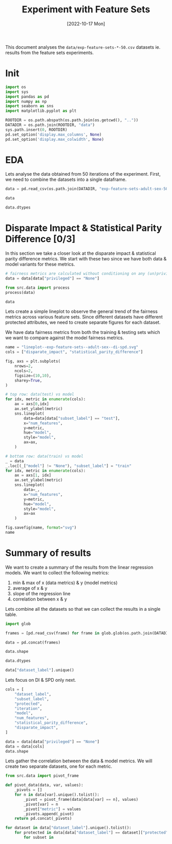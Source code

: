 #+title: Experiment with Feature Sets
#+date: [2022-10-17 Mon]
#+options: toc:t
#+toc: tables
#+html_head: <link rel="stylesheet" href="main.css">
#+property: header-args:python :session *sh22qual* :exports both :eval no-export

This document analyses the =data/exp-feature-sets-*-50.csv= datasets
ie. results from the feature sets experiments.

* Init

#+begin_src python :results silent
  import os
  import sys
  import pandas as pd
  import numpy as np
  import seaborn as sns
  import matplotlib.pyplot as plt

  ROOTDIR = os.path.abspath(os.path.join(os.getcwd(), ".."))
  DATADIR = os.path.join(ROOTDIR, "data")
  sys.path.insert(0, ROOTDIR)
  pd.set_option('display.max_columns', None)
  pd.set_option('display.max_colwidth', None)
#+end_src

* EDA
Lets analyse the data obtained from 50 iterations of the experiment.
First, we need to combine the datasets into a single dataframe.

#+begin_src python
  data = pd.read_csv(os.path.join(DATADIR, "exp-feature-sets-adult-sex-50.csv"))

  data
#+end_src

#+RESULTS:
#+begin_example
      theil_index  base_rate       PPV  num_negatives dataset_label       FPR  \
0             NaN   0.245356       NaN         8532.0         adult       NaN   
1             NaN   0.248673       NaN        25482.0         adult       NaN   
2             NaN   0.311000       NaN         5224.0         adult       NaN   
3             NaN   0.312966       NaN        15764.0         adult       NaN   
4             NaN   0.111708       NaN         3308.0         adult       NaN   
...           ...        ...       ...            ...           ...       ...   
8095          NaN        NaN  0.689952            NaN         adult  0.123877   
8096          NaN        NaN  0.713208            NaN         adult  0.023544   
8097     0.145611        NaN  0.620676            NaN         adult  0.116680   
8098          NaN        NaN  0.626452            NaN         adult  0.159816   
8099          NaN        NaN  0.563025            NaN         adult  0.048327   

           TPR      FN privileged  num_positives       FNR      TP protected  \
0          NaN     NaN       None         2774.0       NaN     NaN       sex   
1          NaN     NaN       None         8434.0       NaN     NaN       sex   
2          NaN     NaN       True         2358.0       NaN     NaN       sex   
3          NaN     NaN       True         7181.0       NaN     NaN       sex   
4          NaN     NaN      False          416.0       NaN     NaN       sex   
...        ...     ...        ...            ...       ...     ...       ...   
8095  0.598340   968.0       True            NaN  0.401660  1442.0       sex   
8096  0.432494   248.0      False            NaN  0.567506   189.0       sex   
8097  0.567264  1232.0       None            NaN  0.432736  1615.0       sex   
8098  0.581743  1008.0       True            NaN  0.418257  1402.0       sex   
8099  0.459954   236.0      False            NaN  0.540046   201.0       sex   

      iteration      TN       TNR                   model  \
0             0     NaN       NaN                    None   
1             0     NaN       NaN                    None   
2             0     NaN       NaN                    None   
3             0     NaN       NaN                    None   
4             0     NaN       NaN                    None   
...         ...     ...       ...                     ...   
8095         49  4583.0  0.876123      adaboostclassifier   
8096         49  3152.0  0.976456      adaboostclassifier   
8097         49  7472.0  0.883320  randomforestclassifier   
8098         49  4395.0  0.840184  randomforestclassifier   
8099         49  3072.0  0.951673  randomforestclassifier   

      average_abs_odds_difference        f1 subset_label  num_features  \
0                             NaN       NaN         test            11   
1                             NaN       NaN        train            11   
2                             NaN       NaN         test            11   
3                             NaN       NaN        train            11   
4                             NaN       NaN         test            11   
...                           ...       ...          ...           ...   
8095                          NaN  0.640889         test             3   
8096                          NaN  0.538462         test             3   
8097                     0.121756  0.592769         test             3   
8098                          NaN  0.603270         test             3   
8099                          NaN  0.506297         test             3   

      true_positive_rate_difference  accuracy  statistical_parity_difference  \
0                               NaN       NaN                      -0.199292   
1                               NaN       NaN                      -0.198756   
2                               NaN       NaN                            NaN   
3                               NaN       NaN                            NaN   
4                               NaN       NaN                            NaN   
...                             ...       ...                            ...   
8095                            NaN  0.788509                            NaN   
8096                            NaN  0.911596                            NaN   
8097                      -0.129471  0.803733                      -0.199632   
8098                            NaN  0.758670                            NaN   
8099                            NaN  0.893042                            NaN   

      disparate_impact     FP  
0             0.359190    NaN  
1             0.364929    NaN  
2                  NaN    NaN  
3                  NaN    NaN  
4                  NaN    NaN  
...                ...    ...  
8095               NaN  648.0  
8096               NaN   76.0  
8097          0.322954  987.0  
8098               NaN  836.0  
8099               NaN  156.0  

[8100 rows x 26 columns]
#+end_example

#+begin_src python
  data.dtypes
#+end_src

#+RESULTS:
#+begin_example
num_features                       int64
f1                               float64
iteration                          int64
accuracy                         float64
statistical_parity_difference    float64
FNR                              float64
model                             object
TP                               float64
average_abs_odds_difference      float64
privileged                        object
base_rate                        float64
disparate_impact                 float64
FPR                              float64
num_positives                    float64
TNR                              float64
FN                               float64
true_positive_rate_difference    float64
TN                               float64
TPR                              float64
PPV                              float64
protected                         object
num_negatives                    float64
FP                               float64
theil_index                      float64
subset_label                      object
dataset_label                     object
dtype: object
#+end_example

* Disparate Impact & Statistical Parity Difference [0/3]
In this section we take a closer look at the disparate impact &
statistical parity difference metrics. We start with these two since
we have both data & model variants for these metrics.

#+begin_src python
  # fairness metrics are calculated without conditioning on any (un)privileged group
  data = data[data["privileged"] == "None"]

  from src.data import process
  process(data)

  data
#+end_src

#+RESULTS:
#+begin_example
      theil_index  base_rate       PPV  num_negatives dataset_label       FPR  \
0             NaN   0.245356       NaN         8532.0         adult       NaN   
1             NaN   0.248673       NaN        25482.0         adult       NaN   
6        0.124397        NaN  0.723552            NaN         adult  0.074426   
9        0.128685        NaN  0.642722            NaN         adult  0.110759   
12       0.115566        NaN  0.740552            NaN         adult  0.071613   
...           ...        ...       ...            ...           ...       ...   
8083          NaN   0.246521       NaN        25555.0         adult       NaN   
8088     0.144553        NaN  0.679565            NaN         adult  0.087126   
8091     0.158254        NaN  0.591499            NaN         adult  0.122710   
8094     0.137305        NaN  0.692569            NaN         adult  0.085589   
8097     0.145611        NaN  0.620676            NaN         adult  0.116680   

           TPR      FN privileged  num_positives       FNR      TP protected  \
0          NaN     NaN       None         2774.0       NaN     NaN       sex   
1          NaN     NaN       None         8434.0       NaN     NaN       sex   
6     0.599135  1112.0       None            NaN  0.400865  1662.0       sex   
9     0.612833  1074.0       None            NaN  0.387167  1700.0       sex   
12    0.628695  1030.0       None            NaN  0.371305  1744.0       sex   
...        ...     ...        ...            ...       ...     ...       ...   
8083       NaN     NaN       None         8361.0       NaN     NaN       sex   
8088  0.548999  1284.0       None            NaN  0.451001  1563.0       sex   
8091  0.527924  1344.0       None            NaN  0.472076  1503.0       sex   
8094  0.572884  1216.0       None            NaN  0.427116  1631.0       sex   
8097  0.567264  1232.0       None            NaN  0.432736  1615.0       sex   

      iteration      TN       TNR                   model  \
0             0     NaN       NaN                    None   
1             0     NaN       NaN                    None   
6             0  7897.0  0.925574      logisticregression   
9             0  7587.0  0.889241  decisiontreeclassifier   
12            0  7921.0  0.928387      adaboostclassifier   
...         ...     ...       ...                     ...   
8083         49     NaN       NaN                    None   
8088         49  7722.0  0.912874      logisticregression   
8091         49  7421.0  0.877290  decisiontreeclassifier   
8094         49  7735.0  0.914411      adaboostclassifier   
8097         49  7472.0  0.883320  randomforestclassifier   

      average_abs_odds_difference        f1 subset_label  num_features  \
0                             NaN       NaN         test            11   
1                             NaN       NaN        train            11   
6                        0.064530  0.655492         test            11   
9                        0.071917  0.627422         test            11   
12                       0.109763  0.680055         test            11   
...                           ...       ...          ...           ...   
8083                          NaN       NaN        train             3   
8088                     0.120423  0.607344         test             3   
8091                     0.107841  0.557906         test             3   
8094                     0.133089  0.627067         test             3   
8097                     0.121756  0.592769         test             3   

      true_positive_rate_difference  accuracy  statistical_parity_difference  \
0                               NaN       NaN                       0.199292   
1                               NaN       NaN                       0.198756   
6                          0.054410  0.845480                       0.172818   
9                          0.059213  0.821422                       0.177072   
12                         0.140088  0.854856                       0.195283   
...                             ...       ...                            ...   
8083                            NaN       NaN                       0.199805   
8088                       0.143037  0.821245                       0.190791   
8091                       0.115437  0.789315                       0.177518   
8094                       0.165846  0.828410                       0.201219   
8097                       0.129471  0.803733                       0.199632   

      disparate_impact      FP  
0             0.294056     NaN  
1             0.259817     NaN  
6             0.435118   635.0  
9             0.085484   945.0  
12            0.744550   611.0  
...                ...     ...  
8083          0.297740     NaN  
8088          0.761768   737.0  
8091          0.222661  1038.0  
8094          0.859874   724.0  
8097          0.510235   987.0  

[2700 rows x 26 columns]
#+end_example

Lets create a simple lineplot to observe the general trend of the
fairness metrics across various feature sets. Since different datasets
have different protected attributes, we need to create separate
figures for each dataset.

We have data fairness metrics from both the training & testing sets
which we want to compare against the model fairness metrics.

#+begin_src python :results file
  name = "lineplot--exp-feature-sets--adult-sex--di-spd.svg"
  cols = ["disparate_impact", "statistical_parity_difference"]

  fig, axs = plt.subplots(
      nrows=2,
      ncols=2,
      figsize=(10,10),
      sharey=True,
  )

  # top row: data(test) vs model
  for idx, metric in enumerate(cols):
      ax = axs[0,idx]
      ax.set_ylabel(metric)
      sns.lineplot(
          data=data[data["subset_label"] == "test"],
          x="num_features",
          y=metric,
          hue="model",
          style="model",
          ax=ax,
      )

  # bottom row: data(train) vs model
  _ = data
  _.loc[(_["model"] != "None"), "subset_label"] = "train"
  for idx, metric in enumerate(cols):
      ax = axs[1, idx]
      ax.set_ylabel(metric)
      sns.lineplot(
          data=_,
          x="num_features",
          y=metric,
          hue="model",
          style="model",
          ax=ax
      )

  fig.savefig(name, format="svg")
  name
#+end_src

#+RESULTS:
[[file:lineplot--exp-feature-sets--adult-sex--di-spd.svg]]

* Summary of results
We want to create a summary of the results from the linear regression
models. We want to collect the following metrics:
1. min & max of x (data metrics) & y (model metrics)
2. average of x & y
3. slope of the regression line
4. correlation between x & y

Lets combine all the datasets so that we can collect the results in a
single table.

#+begin_src python
  import glob

  frames = [pd.read_csv(frame) for frame in glob.glob(os.path.join(DATADIR, "exp-feature-sets-*-50.csv"))]

  data = pd.concat(frames)

  data.shape
#+end_src

#+RESULTS:
| 112500 | 26 |

#+begin_src python
  data.dtypes
#+end_src

#+RESULTS:
#+begin_example
theil_index                      float64
base_rate                        float64
PPV                              float64
num_negatives                    float64
dataset_label                     object
FPR                              float64
TPR                              float64
FN                               float64
privileged                        object
num_positives                    float64
FNR                              float64
TP                               float64
protected                         object
iteration                          int64
TN                               float64
TNR                              float64
model                             object
average_abs_odds_difference      float64
f1                               float64
subset_label                      object
num_features                       int64
true_positive_rate_difference    float64
accuracy                         float64
statistical_parity_difference    float64
disparate_impact                 float64
FP                               float64
dtype: object
#+end_example

#+begin_src python
  data["dataset_label"].unique()
#+end_src

#+RESULTS:
| adult | german | compas | bank | meps |

Lets focus on DI & SPD only next.

#+begin_src python
  cols = [
      "dataset_label",
      "subset_label",
      "protected",
      "iteration",
      "model",
      "num_features",
      "statistical_parity_difference",
      "disparate_impact",
  ]

  data = data[data["privileged"] == "None"]
  data = data[cols]
  data.shape
#+end_src

#+RESULTS:
| 37500 | 8 |

Lets gather the correlation between the data & model metrics. We will
create two separate datasets, one for each metric.

#+begin_src python
  from src.data import pivot_frame

  def pivot_data(data, var, values):
      _pivots = []
      for n in data[var].unique().tolist():
          _pivot = pivot_frame(data[data[var] == n], values)
          _pivot[var] = n
          _pivot["metric"] = values
          _pivots.append(_pivot)
      return pd.concat(_pivots)

  for dataset in data["dataset_label"].unique().tolist():
      for protected in data[data["dataset_label"] == dataset]["protected"].unique().tolist():
          for subset in
#+end_src
